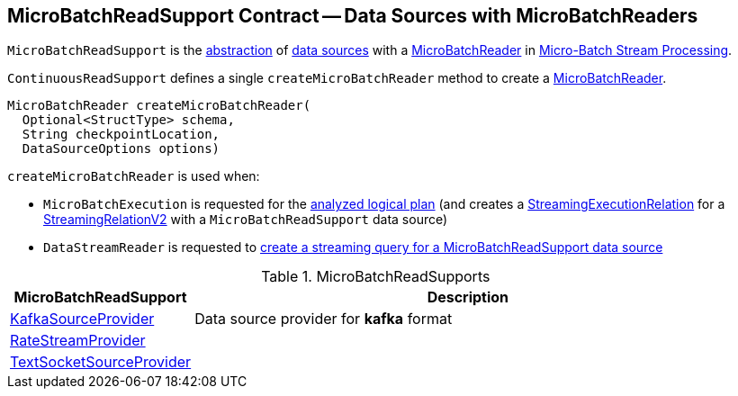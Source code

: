 == [[MicroBatchReadSupport]] MicroBatchReadSupport Contract -- Data Sources with MicroBatchReaders

`MicroBatchReadSupport` is the <<contract, abstraction>> of <<implementations, data sources>> with a <<createMicroBatchReader, MicroBatchReader>> in <<spark-sql-streaming-micro-batch-processing.adoc#, Micro-Batch Stream Processing>>.

[[contract]]
[[createMicroBatchReader]]
`ContinuousReadSupport` defines a single `createMicroBatchReader` method to create a <<spark-sql-streaming-MicroBatchReader.adoc#, MicroBatchReader>>.

[source, java]
----
MicroBatchReader createMicroBatchReader(
  Optional<StructType> schema,
  String checkpointLocation,
  DataSourceOptions options)
----

`createMicroBatchReader` is used when:

* `MicroBatchExecution` is requested for the <<spark-sql-streaming-MicroBatchExecution.adoc#logicalPlan, analyzed logical plan>> (and creates a <<spark-sql-streaming-StreamingExecutionRelation.adoc#, StreamingExecutionRelation>> for a <<spark-sql-streaming-StreamingRelationV2.adoc#, StreamingRelationV2>> with a `MicroBatchReadSupport` data source)

* `DataStreamReader` is requested to <<spark-sql-streaming-DataStreamReader.adoc#load, create a streaming query for a MicroBatchReadSupport data source>>

[[implementations]]
.MicroBatchReadSupports
[cols="1,3",options="header",width="100%"]
|===
| MicroBatchReadSupport
| Description

| <<spark-sql-streaming-KafkaSourceProvider.adoc#, KafkaSourceProvider>>
| [[KafkaSourceProvider]] Data source provider for *kafka* format

| <<spark-sql-streaming-RateStreamProvider.adoc#, RateStreamProvider>>
| [[RateStreamProvider]]

| <<spark-sql-streaming-TextSocketSourceProvider.adoc#, TextSocketSourceProvider>>
| [[TextSocketSourceProvider]]

|===
